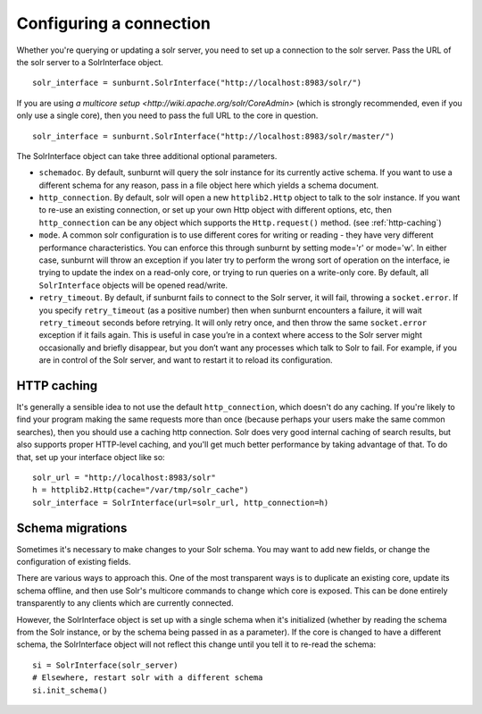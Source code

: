 .. _connectionconfiguration:

Configuring a connection
========================

Whether you're querying or updating a solr server, you need to set up a
connection to the solr server. Pass the URL of the solr server to a
SolrInterface object.

::

 solr_interface = sunburnt.SolrInterface("http://localhost:8983/solr/")

If you are using `a multicore setup
<http://wiki.apache.org/solr/CoreAdmin>` (which is strongly recommended,
even if you only use a single core), then you need to pass the full URL
to the core in question.

::

 solr_interface = sunburnt.SolrInterface("http://localhost:8983/solr/master/")

The SolrInterface object can take three additional optional
parameters. 

* ``schemadoc``. By default, sunburnt will query the solr instance for its
  currently active schema. If you want to use a different schema for
  any reason, pass in a file object here which yields a schema
  document.

* ``http_connection``. By default, solr will open a new ``httplib2.Http``
  object to talk to the solr instance. If you want to re-use an
  existing connection, or set up your own Http object with different
  options, etc, then ``http_connection`` can be any object which supports
  the ``Http.request()`` method. (see :ref:`http-caching`)

* ``mode``. A common solr configuration is to use different cores for
  writing or reading - they have very different performance
  characteristics. You can enforce this through sunburnt by setting
  mode='r' or mode='w'. In either case, sunburnt will throw an
  exception if you later try to perform the wrong sort of operation on
  the interface, ie trying to update the index on a read-only core, or
  trying to run queries on a write-only core. By default, all
  ``SolrInterface`` objects will be opened read/write.

* ``retry_timeout``. By default, if sunburnt fails to connect to the 
  Solr server, it will fail, throwing a ``socket.error``. If you
  specify ``retry_timeout`` (as a positive number) then when 
  sunburnt encounters a failure, it will wait ``retry_timeout``
  seconds before retrying. It will only retry once, and then throw
  the same ``socket.error`` exception if it fails again. This is
  useful in case you’re in a context where access to the Solr
  server might occasionally and briefly disappear, but you don’t want
  any processes which talk to Solr to fail. For example, if you are
  in control of the Solr server, and want to restart it to reload its configuration.
 
.. _http-caching:

HTTP caching
------------

It's generally a sensible idea to not use the default ``http_connection``,
which doesn't do any caching. If you're likely to find your program
making the same requests more than once (because perhaps your users
make the same common searches), then you should use a caching http
connection. Solr does very good internal caching of search results, but
also supports proper HTTP-level caching, and you'll get much better performance
by taking advantage of that. To do that, set up your interface object
like so:

::

 solr_url = "http://localhost:8983/solr"
 h = httplib2.Http(cache="/var/tmp/solr_cache")
 solr_interface = SolrInterface(url=solr_url, http_connection=h)


Schema migrations
-----------------

Sometimes it's necessary to make changes to your Solr schema. You may
want to add new fields, or change the configuration of existing
fields.

There are various ways to approach this. One of the most transparent
ways is to duplicate an existing core, update its schema offline, and
then use Solr's multicore commands to change which core
is exposed. This can be done entirely transparently to any clients
which are currently connected.

However, the SolrInterface object is set up with a single schema when
it's initialized (whether by reading the schema from the Solr
instance, or by the schema being passed in as a parameter). If the
core is changed to have a different schema, the SolrInterface object
will not reflect this change until you tell it to re-read the schema:

::

  si = SolrInterface(solr_server)
  # Elsewhere, restart solr with a different schema
  si.init_schema()

